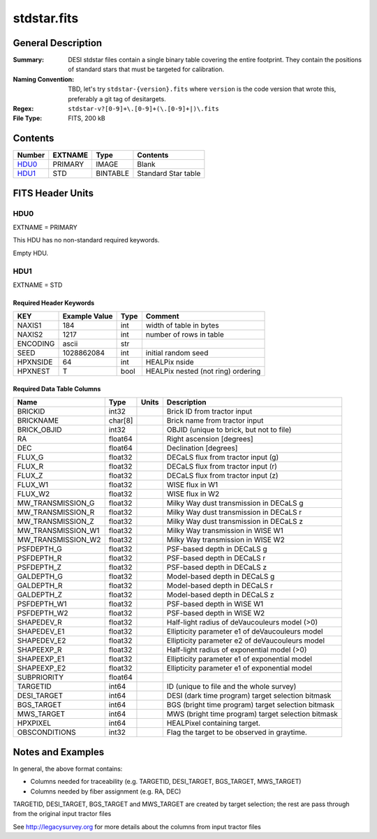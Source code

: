 ============
stdstar.fits
============

General Description
===================

:Summary: DESI stdstar files contain a single binary table covering the entire footprint.
    They contain the positions of standard stars that must be targeted for calibration.
:Naming Convention: TBD, let's try ``stdstar-{version}.fits`` where ``version`` is the code version
    that wrote this, preferably a git tag of desitargets.
:Regex: ``stdstar-v?[0-9]+\.[0-9]+(\.[0-9]+|)\.fits``
:File Type: FITS, 200 kB

Contents
========

====== ======= ======== ===================
Number EXTNAME Type     Contents
====== ======= ======== ===================
HDU0_  PRIMARY IMAGE    Blank
HDU1_  STD     BINTABLE Standard Star table
====== ======= ======== ===================


FITS Header Units
=================

HDU0
----

EXTNAME = PRIMARY

This HDU has no non-standard required keywords.

Empty HDU.

HDU1
----

EXTNAME = STD

Required Header Keywords
~~~~~~~~~~~~~~~~~~~~~~~~

======== ============= ==== ===================================
KEY      Example Value Type Comment
======== ============= ==== ===================================
NAXIS1   184           int  width of table in bytes
NAXIS2   1217          int  number of rows in table
ENCODING ascii         str
SEED     1028862084    int  initial random seed
HPXNSIDE 64            int  HEALPix nside
HPXNEST  T             bool HEALPix nested (not ring) ordering
======== ============= ==== ===================================

Required Data Table Columns
~~~~~~~~~~~~~~~~~~~~~~~~~~~

================== ======= ===== ===================
Name               Type    Units Description
================== ======= ===== ===================
BRICKID            int32         Brick ID from tractor input
BRICKNAME          char[8]       Brick name from tractor input
BRICK_OBJID        int32         OBJID (unique to brick, but not to file)
RA                 float64       Right ascension [degrees]
DEC                float64       Declination [degrees]
FLUX_G             float32       DECaLS flux from tractor input (g)
FLUX_R             float32       DECaLS flux from tractor input (r)
FLUX_Z             float32       DECaLS flux from tractor input (z)
FLUX_W1            float32       WISE flux in W1
FLUX_W2            float32       WISE flux in W2
MW_TRANSMISSION_G  float32       Milky Way dust transmission in DECaLS g
MW_TRANSMISSION_R  float32       Milky Way dust transmission in DECaLS r
MW_TRANSMISSION_Z  float32       Milky Way dust transmission in DECaLS z
MW_TRANSMISSION_W1 float32       Milky Way transmission in WISE W1
MW_TRANSMISSION_W2 float32       Milky Way transmission in WISE W2
PSFDEPTH_G         float32       PSF-based depth in DECaLS g
PSFDEPTH_R         float32       PSF-based depth in DECaLS r
PSFDEPTH_Z         float32       PSF-based depth in DECaLS z
GALDEPTH_G         float32       Model-based depth in DECaLS g
GALDEPTH_R         float32       Model-based depth in DECaLS r
GALDEPTH_Z         float32       Model-based depth in DECaLS z
PSFDEPTH_W1        float32       PSF-based depth in WISE W1
PSFDEPTH_W2        float32       PSF-based depth in WISE W2
SHAPEDEV_R         float32       Half-light radius of deVaucouleurs model (>0)
SHAPEDEV_E1        float32       Ellipticity parameter e1 of deVaucouleurs model
SHAPEDEV_E2        float32       Ellipticity parameter e2 of deVaucouleurs model
SHAPEEXP_R         float32       Half-light radius of exponential model (>0)
SHAPEEXP_E1        float32       Ellipticity parameter e1 of exponential model
SHAPEEXP_E2        float32       Ellipticity parameter e1 of exponential model
SUBPRIORITY        float64
TARGETID           int64         ID (unique to file and the whole survey)
DESI_TARGET        int64         DESI (dark time program) target selection bitmask
BGS_TARGET         int64         BGS (bright time program) target selection bitmask
MWS_TARGET         int64         MWS (bright time program) target selection bitmask
HPXPIXEL           int64         HEALPixel containing target.
OBSCONDITIONS      int32         Flag the target to be observed in graytime.
================== ======= ===== ===================


Notes and Examples
==================

In general, the above format contains:

* Columns needed for traceability (e.g. TARGETID, DESI_TARGET, BGS_TARGET, MWS_TARGET)
* Columns needed by fiber assignment (e.g. RA, DEC)

TARGETID, DESI_TARGET, BGS_TARGET and MWS_TARGET are created by target selection; the rest are pass through from the original input tractor files

See http://legacysurvey.org for more details about the columns from input tractor files
